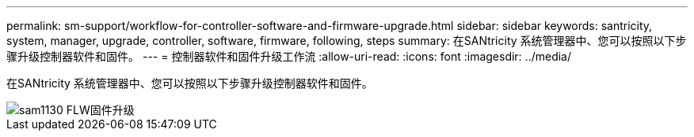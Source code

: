 ---
permalink: sm-support/workflow-for-controller-software-and-firmware-upgrade.html 
sidebar: sidebar 
keywords: santricity, system, manager, upgrade, controller, software, firmware, following, steps 
summary: 在SANtricity 系统管理器中、您可以按照以下步骤升级控制器软件和固件。 
---
= 控制器软件和固件升级工作流
:allow-uri-read: 
:icons: font
:imagesdir: ../media/


[role="lead"]
在SANtricity 系统管理器中、您可以按照以下步骤升级控制器软件和固件。

image::../media/sam1130-flw-firmware-upgrade.gif[sam1130 FLW固件升级]
